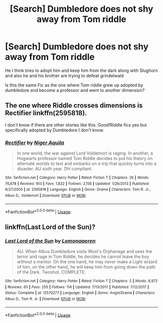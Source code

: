 #+TITLE: [Search] Dumbledore does not shy away from Tom riddle

* [Search] Dumbledore does not shy away from Tom riddle
:PROPERTIES:
:Author: ChampionOfChaos
:Score: 1
:DateUnix: 1531552714.0
:DateShort: 2018-Jul-14
:END:
He I think tries to adopt him and keep him from the dark along with Slughorn and also he and his brother are trying to defeat grindelwald

Is this the same Fic as the one where Tom riddle grew up adopted by dumbledore and become a professor and went to another dimension?


** The one where Riddle crosses dimensions is Rectifier linkffn(2595818).

I don't know if there are other stories like this. Good!Riddle fics yes but specifically adopted by Dumbledore I don't know.
:PROPERTIES:
:Author: MoleOfWar
:Score: 1
:DateUnix: 1531555793.0
:DateShort: 2018-Jul-14
:END:

*** [[https://www.fanfiction.net/s/2595818/1/][*/Rectifier/*]] by [[https://www.fanfiction.net/u/505933/Niger-Aquila][/Niger Aquila/]]

#+begin_quote
  In one world, the war against Lord Voldemort is raging. In another, a Hogwarts professor named Tom Riddle decides to put his theory on alternate worlds to test and embarks on a trip that quickly turns into a disaster. AU sixth year. DH compliant.
#+end_quote

^{/Site/:} ^{fanfiction.net} ^{*|*} ^{/Category/:} ^{Harry} ^{Potter} ^{*|*} ^{/Rated/:} ^{Fiction} ^{T} ^{*|*} ^{/Chapters/:} ^{26} ^{*|*} ^{/Words/:} ^{76,878} ^{*|*} ^{/Reviews/:} ^{913} ^{*|*} ^{/Favs/:} ^{1,822} ^{*|*} ^{/Follows/:} ^{2,156} ^{*|*} ^{/Updated/:} ^{1/26/2013} ^{*|*} ^{/Published/:} ^{9/27/2005} ^{*|*} ^{/id/:} ^{2595818} ^{*|*} ^{/Language/:} ^{English} ^{*|*} ^{/Genre/:} ^{Drama} ^{*|*} ^{/Characters/:} ^{Tom} ^{R.} ^{Jr.,} ^{Albus} ^{D.,} ^{Voldemort} ^{*|*} ^{/Download/:} ^{[[http://www.ff2ebook.com/old/ffn-bot/index.php?id=2595818&source=ff&filetype=epub][EPUB]]} ^{or} ^{[[http://www.ff2ebook.com/old/ffn-bot/index.php?id=2595818&source=ff&filetype=mobi][MOBI]]}

--------------

*FanfictionBot*^{2.0.0-beta} | [[https://github.com/tusing/reddit-ffn-bot/wiki/Usage][Usage]]
:PROPERTIES:
:Author: FanfictionBot
:Score: 1
:DateUnix: 1531555813.0
:DateShort: 2018-Jul-14
:END:


** linkffn(Last Lord of the Sun)?
:PROPERTIES:
:Author: Achille-Talon
:Score: 1
:DateUnix: 1531565466.0
:DateShort: 2018-Jul-14
:END:

*** [[https://www.fanfiction.net/s/12570277/1/][*/Last Lord of the Sun/*]] by [[https://www.fanfiction.net/u/1265079/Lomonaaeren][/Lomonaaeren/]]

#+begin_quote
  AU. When Albus Dumbledore visits Wool's Orphanage and sees the terror and rage in Tom Riddle, he decides he cannot leave the boy without a mentor. On the one hand, he may never make a Light wizard of him; on the other hand, he will keep him from going down the path of the Dark. Twoshot. COMPLETE.
#+end_quote

^{/Site/:} ^{fanfiction.net} ^{*|*} ^{/Category/:} ^{Harry} ^{Potter} ^{*|*} ^{/Rated/:} ^{Fiction} ^{T} ^{*|*} ^{/Chapters/:} ^{2} ^{*|*} ^{/Words/:} ^{8,972} ^{*|*} ^{/Reviews/:} ^{65} ^{*|*} ^{/Favs/:} ^{255} ^{*|*} ^{/Follows/:} ^{114} ^{*|*} ^{/Updated/:} ^{7/13/2017} ^{*|*} ^{/Published/:} ^{7/12/2017} ^{*|*} ^{/Status/:} ^{Complete} ^{*|*} ^{/id/:} ^{12570277} ^{*|*} ^{/Language/:} ^{English} ^{*|*} ^{/Genre/:} ^{Angst/Drama} ^{*|*} ^{/Characters/:} ^{Albus} ^{D.,} ^{Tom} ^{R.} ^{Jr.} ^{*|*} ^{/Download/:} ^{[[http://www.ff2ebook.com/old/ffn-bot/index.php?id=12570277&source=ff&filetype=epub][EPUB]]} ^{or} ^{[[http://www.ff2ebook.com/old/ffn-bot/index.php?id=12570277&source=ff&filetype=mobi][MOBI]]}

--------------

*FanfictionBot*^{2.0.0-beta} | [[https://github.com/tusing/reddit-ffn-bot/wiki/Usage][Usage]]
:PROPERTIES:
:Author: FanfictionBot
:Score: 1
:DateUnix: 1531565482.0
:DateShort: 2018-Jul-14
:END:
